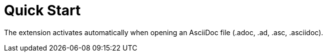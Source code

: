 = Quick Start

The extension activates automatically when opening an AsciiDoc file (.adoc, .ad, .asc, .asciidoc).